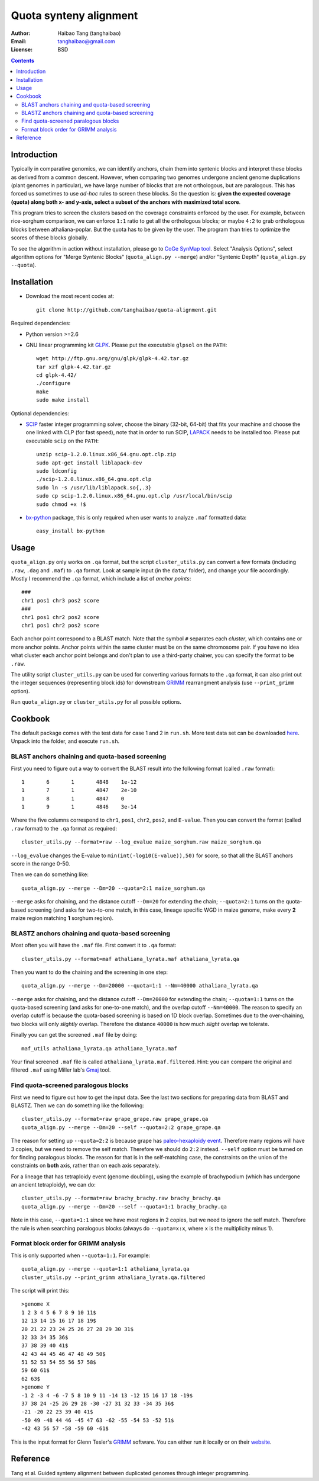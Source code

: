 Quota synteny alignment
=========================

:Author: Haibao Tang (tanghaibao)
:Email: tanghaibao@gmail.com
:License: BSD

.. contents ::

Introduction
------------

Typically in comparative genomics, we can identify anchors, chain them into syntenic blocks and interpret these blocks as derived from a common descent. However, when comparing two genomes undergone ancient genome duplications (plant genomes in particular), we have large number of blocks that are not orthologous, but are paralogous. This has forced us sometimes to use *ad-hoc* rules to screen these blocks. So the question is: **given the expected coverage (quota) along both x- and y-axis, select a subset of the anchors with maximized total score**.

.. image:: http://chart.apis.google.com/chart?cht=s&chd=t:12,87,75,41,23,96,68,71,34,9|98,60,27,34,56,79,58,74,18,76|84,23,69,81,47,94,60,93,64,54&chm=s,,0,,16|h,FF0000,0,0.755,1|V,FF0000,0,0.76,1&chxt=x,x,y,y&chtt=Before+Quota+alignment&chs=300x200&chxl=1:|Genome+X|3:|Genome+Y&chxp=1,50|3,50 
    :alt: before quota-align
.. image:: http://chart.apis.google.com/chart?cht=s&chd=t:12,87,41,23,71,34|98,60,34,56,74,18|84,23,81,47,93,64&chm=s,0CBF0B,0,,16&chxt=x,x,y,y&chtt=Quota+alignment+1:1&chs=300x200&chxl=1:|Genome+X|3:|Genome+Y&chxp=1,50|3,50
    :alt: after quota-align

This program tries to screen the clusters based on the coverage constraints enforced by the user. For example, between rice-sorghum comparison, we can enforce ``1:1`` ratio to get all the orthologous blocks; or maybe ``4:2`` to grab orthologous blocks between athaliana-poplar. But the quota has to be given by the user. The program than tries to optimize the scores of these blocks globally.

To see the algorithm in action without installation, please go to `CoGe SynMap tool <http://toxic.berkeley.edu/CoGe/SynMap.pl>`_. Select "Analysis Options", select algorithm options for "Merge Syntenic Blocks" (``quota_align.py --merge``) and/or "Syntenic Depth" (``quota_align.py --quota``).

Installation
------------

- Download the most recent codes at::

    git clone http://github.com/tanghaibao/quota-alignment.git 

Required dependencies:

- Python version >=2.6

- GNU linear programming kit `GLPK <http://www.gnu.org/software/glpk/>`_. Please put the executable ``glpsol`` on the ``PATH``::

    wget http://ftp.gnu.org/gnu/glpk/glpk-4.42.tar.gz
    tar xzf glpk-4.42.tar.gz
    cd glpk-4.42/
    ./configure
    make
    sudo make install

Optional dependencies:

- `SCIP <http://scip.zib.de/download.shtml>`_ faster integer programming solver, choose the binary (32-bit, 64-bit) that fits your machine and choose the one linked with CLP (for fast speed), note that in order to run SCIP, `LAPACK <http://www.netlib.org/lapack/>`_ needs to be installed too. Please put executable ``scip`` on the ``PATH``::

    unzip scip-1.2.0.linux.x86_64.gnu.opt.clp.zip
    sudo apt-get install liblapack-dev
    sudo ldconfig
    ./scip-1.2.0.linux.x86_64.gnu.opt.clp
    sudo ln -s /usr/lib/liblapack.so{,.3}
    sudo cp scip-1.2.0.linux.x86_64.gnu.opt.clp /usr/local/bin/scip
    sudo chmod +x !$

- `bx-python <http://bitbucket.org/james_taylor/bx-python/wiki/Home>`_ package, this is only required when user wants to analyze ``.maf`` formatted data::

    easy_install bx-python


Usage
-----
``quota_align.py`` only works on ``.qa`` format, but the script ``cluster_utils.py`` can convert a few formats (including ``.raw``, ``.dag`` and ``.maf``) to ``.qa`` format. Look at sample input (in the ``data/`` folder), and change your file accordingly. Mostly I recommend the ``.qa`` format, which include a list of *anchor points*::

    ###
    chr1 pos1 chr3 pos2 score
    ###
    chr1 pos1 chr2 pos2 score
    chr1 pos1 chr2 pos2 score

Each anchor point correspond to a BLAST match. Note that the symbol ``#`` separates each *cluster*, which contains one or more anchor points. Anchor points within the same cluster must be on the same chromosome pair. If you have no idea what cluster each anchor point belongs and don't plan to use a third-party chainer, you can specify the format to be ``.raw``.

The utility script ``cluster_utils.py`` can be used for converting various formats to the ``.qa`` format, it can also print out the integer sequences (representing block ids) for downstream `GRIMM <http://grimm.ucsd.edu/GRIMM/>`_ rearrangment analysis (use ``--print_grimm`` option).

Run ``quota_align.py`` or ``cluster_utils.py`` for all possible options. 


Cookbook
--------
The default package comes with the test data for case 1 and 2 in ``run.sh``. More test data set can be downloaded `here <http://chibba.agtec.uga.edu/duplication/data/quota-align-test.tar.gz>`_. Unpack into the folder, and execute ``run.sh``.

BLAST anchors chaining and quota-based screening
::::::::::::::::::::::::::::::::::::::::::::::::::::
First you need to figure out a way to convert the BLAST result into the following format (called ``.raw`` format)::

    1       6       1       4848    1e-12 
    1       7       1       4847    2e-10 
    1       8       1       4847    0 
    1       9       1       4846    3e-14 

Where the five columns correspond to ``chr1``, ``pos1``, ``chr2``, ``pos2``, and ``E-value``. Then you can convert the format (called ``.raw`` format) to the ``.qa`` format as required::

    cluster_utils.py --format=raw --log_evalue maize_sorghum.raw maize_sorghum.qa

``--log_evalue`` changes the E-value to ``min(int(-log10(E-value)),50)`` for score, so that all the BLAST anchors score in the range 0-50.

Then we can do something like::

    quota_align.py --merge --Dm=20 --quota=2:1 maize_sorghum.qa 

``--merge`` asks for chaining, and the distance cutoff ``--Dm=20`` for extending the chain; ``--quota=2:1`` turns on the quota-based screening (and asks for two-to-one match, in this case, lineage specific WGD in maize genome, make every **2** maize region matching **1** sorghum region).

BLASTZ anchors chaining and quota-based screening
:::::::::::::::::::::::::::::::::::::::::::::::::::::
Most often you will have the ``.maf`` file. First convert it to ``.qa`` format::

    cluster_utils.py --format=maf athaliana_lyrata.maf athaliana_lyrata.qa 

Then you want to do the chaining and the screening in one step::

    quota_align.py --merge --Dm=20000 --quota=1:1 --Nm=40000 athaliana_lyrata.qa 

``--merge`` asks for chaining, and the distance cutoff ``--Dm=20000`` for extending the chain; ``--quota=1:1`` turns on the quota-based screening (and asks for one-to-one match), and the overlap cutoff ``--Nm=40000``. The reason to specify an overlap cutoff is because the quota-based screening is based on 1D block overlap. Sometimes due to the over-chaining, two blocks will only *slightly* overlap. Therefore the distance ``40000`` is how much *slight* overlap we tolerate.

Finally you can get the screened ``.maf`` file by doing::

    maf_utils athaliana_lyrata.qa athaliana_lyrata.maf

Your final screened ``.maf`` file is called ``athaliana_lyrata.maf.filtered``. Hint: you can compare the original and filtered ``.maf`` using Miller lab's `Gmaj <http://globin.cse.psu.edu/dist/gmaj/>`_ tool.

Find quota-screened paralogous blocks
:::::::::::::::::::::::::::::::::::::::::
First we need to figure out how to get the input data. See the last two sections for preparing data from BLAST and BLASTZ. Then we can do something like the following::

    cluster_utils.py --format=raw grape_grape.raw grape_grape.qa
    quota_align.py --merge --Dm=20 --self --quota=2:2 grape_grape.qa

The reason for setting up ``--quota=2:2`` is because grape has `paleo-hexaploidy event <http://www.nature.com/nature/journal/v449/n7161/full/nature06148.html>`_. Therefore many regions will have 3 copies, but we need to remove the self match. Therefore we should do ``2:2`` instead. ``--self`` option must be turned on for finding paralogous blocks. The reason for that is in the self-matching case, the constraints on the union of the constraints on **both** axis, rather than on each axis separately. 

For a lineage that has tetraploidy event (genome doubling), using the example of brachypodium (which has undergone an ancient tetraploidy), we can do::

    cluster_utils.py --format=raw brachy_brachy.raw brachy_brachy.qa
    quota_align.py --merge --Dm=20 --self --quota=1:1 brachy_brachy.qa

Note in this case, ``--quota=1:1`` since we have most regions in 2 copies, but we need to ignore the self match. Therefore the rule is when searching paralogous blocks (always do ``--quota=x:x``, where ``x`` is the multiplicity minus 1).

Format block order for GRIMM analysis
:::::::::::::::::::::::::::::::::::::
This is only supported when ``--quota=1:1``. For example::

    quota_align.py --merge --quota=1:1 athaliana_lyrata.qa
    cluster_utils.py --print_grimm athaliana_lyrata.qa.filtered

The script will print this::

    >genome X
    1 2 3 4 5 6 7 8 9 10 11$
    12 13 14 15 16 17 18 19$
    20 21 22 23 24 25 26 27 28 29 30 31$
    32 33 34 35 36$
    37 38 39 40 41$
    42 43 44 45 46 47 48 49 50$
    51 52 53 54 55 56 57 58$
    59 60 61$
    62 63$
    >genome Y
    -1 2 -3 4 -6 -7 5 8 10 9 11 -14 13 -12 15 16 17 18 -19$
    37 38 24 -25 26 29 28 -30 -27 31 32 33 -34 35 36$
    -21 -20 22 23 39 40 41$
    -50 49 -48 44 46 -45 47 63 -62 -55 -54 53 -52 51$
    -42 43 56 57 -58 -59 60 -61$

This is the input format for Glenn Tesler's `GRIMM <http://grimm.ucsd.edu/GRIMM/>`_ software. You can either run it locally or on their `website <http://nbcr.sdsc.edu/GRIMM/grimm.cgi>`_.


Reference
---------
Tang et al. Guided synteny alignment between duplicated genomes through integer programming.
